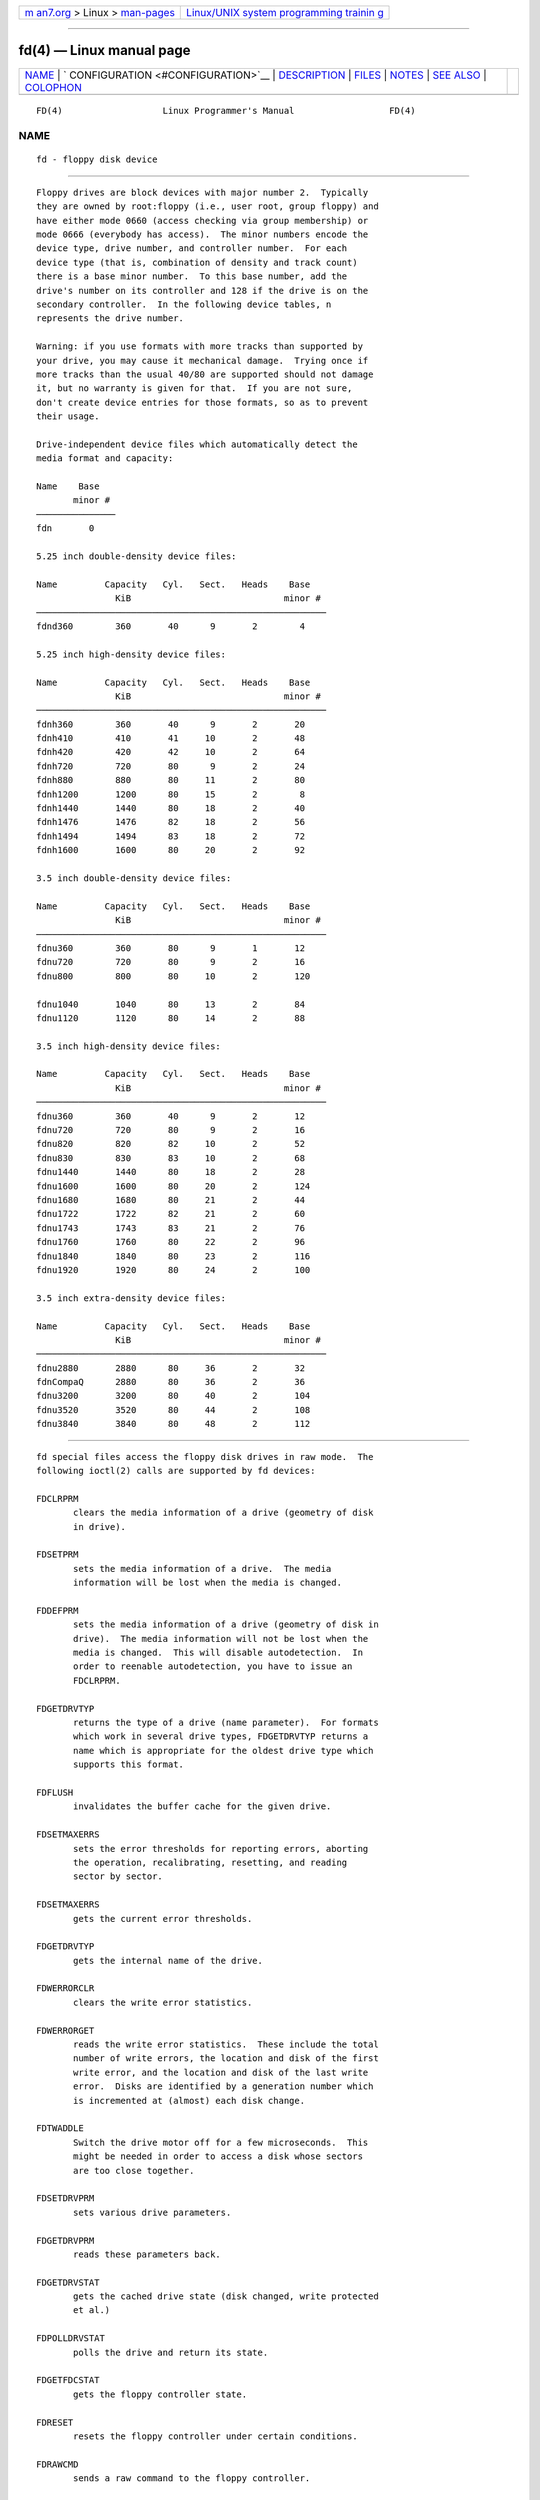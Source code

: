 .. container:: page-top

.. container:: nav-bar

   +----------------------------------+----------------------------------+
   | `m                               | `Linux/UNIX system programming   |
   | an7.org <../../../index.html>`__ | trainin                          |
   | > Linux >                        | g <http://man7.org/training/>`__ |
   | `man-pages <../index.html>`__    |                                  |
   +----------------------------------+----------------------------------+

--------------

fd(4) — Linux manual page
=========================

+-----------------------------------+-----------------------------------+
| `NAME <#NAME>`__ \|               |                                   |
| `                                 |                                   |
| CONFIGURATION <#CONFIGURATION>`__ |                                   |
| \| `DESCRIPTION <#DESCRIPTION>`__ |                                   |
| \| `FILES <#FILES>`__ \|          |                                   |
| `NOTES <#NOTES>`__ \|             |                                   |
| `SEE ALSO <#SEE_ALSO>`__ \|       |                                   |
| `COLOPHON <#COLOPHON>`__          |                                   |
+-----------------------------------+-----------------------------------+
| .. container:: man-search-box     |                                   |
+-----------------------------------+-----------------------------------+

::

   FD(4)                   Linux Programmer's Manual                  FD(4)

NAME
-------------------------------------------------

::

          fd - floppy disk device


-------------------------------------------------------------------

::

          Floppy drives are block devices with major number 2.  Typically
          they are owned by root:floppy (i.e., user root, group floppy) and
          have either mode 0660 (access checking via group membership) or
          mode 0666 (everybody has access).  The minor numbers encode the
          device type, drive number, and controller number.  For each
          device type (that is, combination of density and track count)
          there is a base minor number.  To this base number, add the
          drive's number on its controller and 128 if the drive is on the
          secondary controller.  In the following device tables, n
          represents the drive number.

          Warning: if you use formats with more tracks than supported by
          your drive, you may cause it mechanical damage.  Trying once if
          more tracks than the usual 40/80 are supported should not damage
          it, but no warranty is given for that.  If you are not sure,
          don't create device entries for those formats, so as to prevent
          their usage.

          Drive-independent device files which automatically detect the
          media format and capacity:

          Name    Base
                 minor #
          ───────────────
          fdn       0

          5.25 inch double-density device files:

          Name         Capacity   Cyl.   Sect.   Heads    Base
                         KiB                             minor #
          ───────────────────────────────────────────────────────
          fdnd360        360       40      9       2        4

          5.25 inch high-density device files:

          Name         Capacity   Cyl.   Sect.   Heads    Base
                         KiB                             minor #
          ───────────────────────────────────────────────────────
          fdnh360        360       40      9       2       20
          fdnh410        410       41     10       2       48
          fdnh420        420       42     10       2       64
          fdnh720        720       80      9       2       24
          fdnh880        880       80     11       2       80
          fdnh1200       1200      80     15       2        8
          fdnh1440       1440      80     18       2       40
          fdnh1476       1476      82     18       2       56
          fdnh1494       1494      83     18       2       72
          fdnh1600       1600      80     20       2       92

          3.5 inch double-density device files:

          Name         Capacity   Cyl.   Sect.   Heads    Base
                         KiB                             minor #
          ───────────────────────────────────────────────────────
          fdnu360        360       80      9       1       12
          fdnu720        720       80      9       2       16
          fdnu800        800       80     10       2       120

          fdnu1040       1040      80     13       2       84
          fdnu1120       1120      80     14       2       88

          3.5 inch high-density device files:

          Name         Capacity   Cyl.   Sect.   Heads    Base
                         KiB                             minor #
          ───────────────────────────────────────────────────────
          fdnu360        360       40      9       2       12
          fdnu720        720       80      9       2       16
          fdnu820        820       82     10       2       52
          fdnu830        830       83     10       2       68
          fdnu1440       1440      80     18       2       28
          fdnu1600       1600      80     20       2       124
          fdnu1680       1680      80     21       2       44
          fdnu1722       1722      82     21       2       60
          fdnu1743       1743      83     21       2       76
          fdnu1760       1760      80     22       2       96
          fdnu1840       1840      80     23       2       116
          fdnu1920       1920      80     24       2       100

          3.5 inch extra-density device files:

          Name         Capacity   Cyl.   Sect.   Heads    Base
                         KiB                             minor #
          ───────────────────────────────────────────────────────
          fdnu2880       2880      80     36       2       32
          fdnCompaQ      2880      80     36       2       36
          fdnu3200       3200      80     40       2       104
          fdnu3520       3520      80     44       2       108
          fdnu3840       3840      80     48       2       112


---------------------------------------------------------------

::

          fd special files access the floppy disk drives in raw mode.  The
          following ioctl(2) calls are supported by fd devices:

          FDCLRPRM
                 clears the media information of a drive (geometry of disk
                 in drive).

          FDSETPRM
                 sets the media information of a drive.  The media
                 information will be lost when the media is changed.

          FDDEFPRM
                 sets the media information of a drive (geometry of disk in
                 drive).  The media information will not be lost when the
                 media is changed.  This will disable autodetection.  In
                 order to reenable autodetection, you have to issue an
                 FDCLRPRM.

          FDGETDRVTYP
                 returns the type of a drive (name parameter).  For formats
                 which work in several drive types, FDGETDRVTYP returns a
                 name which is appropriate for the oldest drive type which
                 supports this format.

          FDFLUSH
                 invalidates the buffer cache for the given drive.

          FDSETMAXERRS
                 sets the error thresholds for reporting errors, aborting
                 the operation, recalibrating, resetting, and reading
                 sector by sector.

          FDSETMAXERRS
                 gets the current error thresholds.

          FDGETDRVTYP
                 gets the internal name of the drive.

          FDWERRORCLR
                 clears the write error statistics.

          FDWERRORGET
                 reads the write error statistics.  These include the total
                 number of write errors, the location and disk of the first
                 write error, and the location and disk of the last write
                 error.  Disks are identified by a generation number which
                 is incremented at (almost) each disk change.

          FDTWADDLE
                 Switch the drive motor off for a few microseconds.  This
                 might be needed in order to access a disk whose sectors
                 are too close together.

          FDSETDRVPRM
                 sets various drive parameters.

          FDGETDRVPRM
                 reads these parameters back.

          FDGETDRVSTAT
                 gets the cached drive state (disk changed, write protected
                 et al.)

          FDPOLLDRVSTAT
                 polls the drive and return its state.

          FDGETFDCSTAT
                 gets the floppy controller state.

          FDRESET
                 resets the floppy controller under certain conditions.

          FDRAWCMD
                 sends a raw command to the floppy controller.

          For more precise information, consult also the <linux/fd.h> and
          <linux/fdreg.h> include files, as well as the floppycontrol(1)
          manual page.


---------------------------------------------------

::

          /dev/fd*


---------------------------------------------------

::

          The various formats permit reading and writing many types of
          disks.  However, if a floppy is formatted with an inter-sector
          gap that is too small, performance may drop, to the point of
          needing a few seconds to access an entire track.  To prevent
          this, use interleaved formats.

          It is not possible to read floppies which are formatted using GCR
          (group code recording), which is used by Apple II and Macintosh
          computers (800k disks).

          Reading floppies which are hard sectored (one hole per sector,
          with the index hole being a little skewed) is not supported.
          This used to be common with older 8-inch floppies.


---------------------------------------------------------

::

          chown(1), floppycontrol(1), getfdprm(1), mknod(1),
          superformat(1), mount(8), setfdprm(8)

COLOPHON
---------------------------------------------------------

::

          This page is part of release 5.13 of the Linux man-pages project.
          A description of the project, information about reporting bugs,
          and the latest version of this page, can be found at
          https://www.kernel.org/doc/man-pages/.

   Linux                          2020-08-13                          FD(4)

--------------

`Copyright and license for this manual
page <../man4/fd.4.license.html>`__

--------------

.. container:: footer

   +-----------------------+-----------------------+-----------------------+
   | HTML rendering        |                       | |Cover of TLPI|       |
   | created 2021-08-27 by |                       |                       |
   | `Michael              |                       |                       |
   | Ker                   |                       |                       |
   | risk <https://man7.or |                       |                       |
   | g/mtk/index.html>`__, |                       |                       |
   | author of `The Linux  |                       |                       |
   | Programming           |                       |                       |
   | Interface <https:     |                       |                       |
   | //man7.org/tlpi/>`__, |                       |                       |
   | maintainer of the     |                       |                       |
   | `Linux man-pages      |                       |                       |
   | project <             |                       |                       |
   | https://www.kernel.or |                       |                       |
   | g/doc/man-pages/>`__. |                       |                       |
   |                       |                       |                       |
   | For details of        |                       |                       |
   | in-depth **Linux/UNIX |                       |                       |
   | system programming    |                       |                       |
   | training courses**    |                       |                       |
   | that I teach, look    |                       |                       |
   | `here <https://ma     |                       |                       |
   | n7.org/training/>`__. |                       |                       |
   |                       |                       |                       |
   | Hosting by `jambit    |                       |                       |
   | GmbH                  |                       |                       |
   | <https://www.jambit.c |                       |                       |
   | om/index_en.html>`__. |                       |                       |
   +-----------------------+-----------------------+-----------------------+

--------------

.. container:: statcounter

   |Web Analytics Made Easy - StatCounter|

.. |Cover of TLPI| image:: https://man7.org/tlpi/cover/TLPI-front-cover-vsmall.png
   :target: https://man7.org/tlpi/
.. |Web Analytics Made Easy - StatCounter| image:: https://c.statcounter.com/7422636/0/9b6714ff/1/
   :class: statcounter
   :target: https://statcounter.com/
